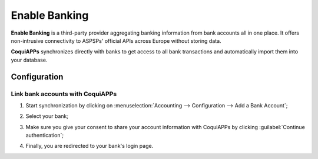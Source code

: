 ==============
Enable Banking
==============

**Enable Banking** is a third-party provider aggregating banking information from bank accounts all
in one place. It offers non-intrusive connectivity to ASPSPs' official APIs across Europe without
storing data.

.. image:: enablebanking/enablebanking.png
   :align: center
   :alt:   Enable Banking logo

**CoquiAPPs** synchronizes directly with banks to get access to all bank transactions and automatically
import them into your database.

.. seealso::
   - :doc:`../bank_synchronization`
   - `Enable Banking website <https://enablebanking.com/>`_

Configuration
=============

Link bank accounts with CoquiAPPs
----------------------------

#. Start synchronization by clicking on :menuselection:`Accounting --> Configuration -->
   Add a Bank Account`;
#. Select your bank;
#. Make sure you give your consent to share your account information with CoquiAPPs by clicking
   :guilabel:`Continue authentication`;

   .. image:: enablebanking/enablebankingauth.png
      :align: center
      :alt: Enable Banking authentication page

#. Finally, you are redirected to your bank's login page.

